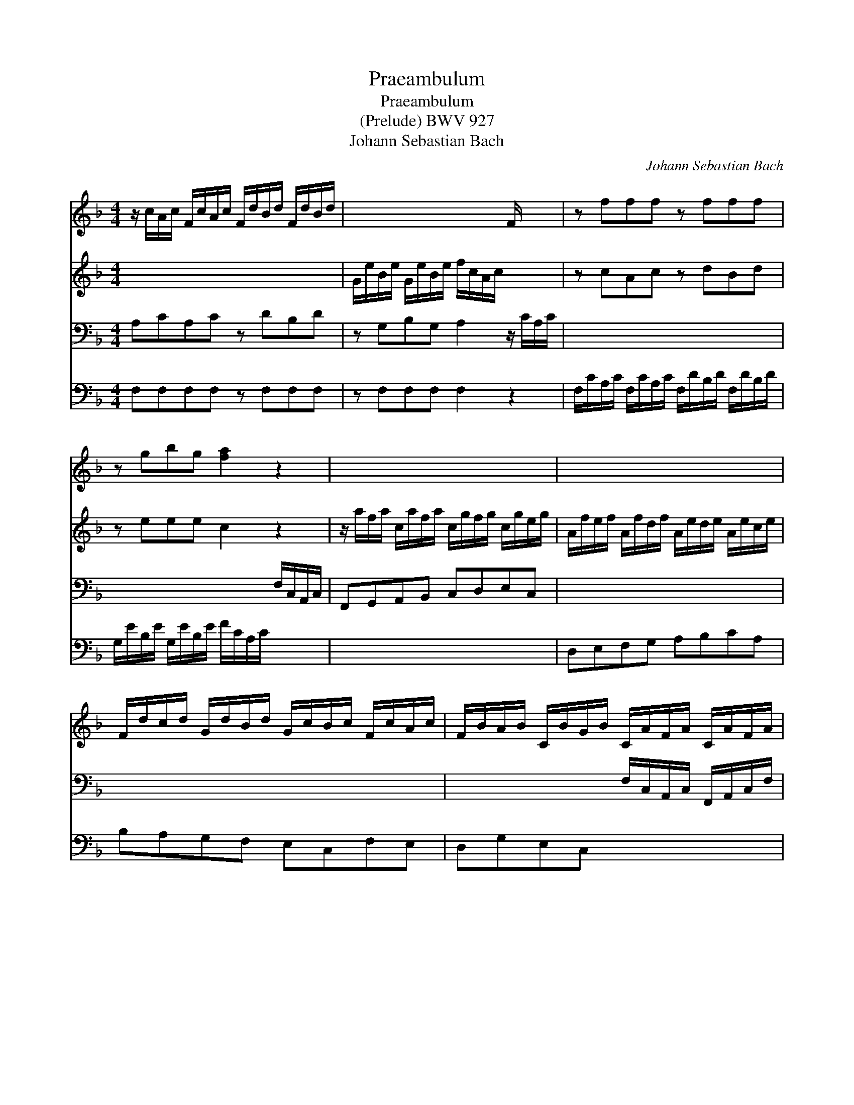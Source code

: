 X:1
T:Praeambulum
T:Praeambulum
T:(Prelude) BWV 927
T:Johann Sebastian Bach
C:Johann Sebastian Bach
%%score 1 2 3 4
L:1/8
M:4/4
K:F
V:1 treble 
V:2 treble 
V:3 bass 
V:4 bass 
V:1
 z/ c/A/c/ F/c/A/c/ F/d/B/d/ F/d/B/d/ | x4 x2 F/ x/ x | z fff z fff | z gbg [fa]2 z2 | x8 | x8 | %6
 F/d/c/d/ G/d/B/d/ G/c/B/c/ F/c/A/c/ | F/B/A/B/ C/B/G/B/ C/A/F/A/ C/A/F/A/ | %8
 D/A/F/A/ D/F/A/c/ D/B/G/B/ D/B/G/B/ | E/B/G/B/ E/G/B/d/ F/c/A/c/ f/c/A/F/ | %10
 z/ B/G/B/ e/B/G/E/ z/ A/F/A/ d/A/F/D/ | z/ G/E/G/ c/G/E/C/ z/ F/D/F/ G/A/B/D/ | %12
 G/A/B/E/ F/G/A/C/ D/F/A/c/ B/A/G/B/ | x4 b2 z a | z/ g/ z/ f/ z/ f/ z/ e/ f4 |] %15
V:2
 x8 | G/e/B/e/ G/e/B/e/ f/c/A/c/ x2 | z cAc z dBd | z eee c2 z2 | %4
 z/ a/f/a/ c/a/f/a/ c/g/f/g/ c/g/e/g/ | A/f/e/f/ A/f/d/f/ A/e/d/e/ A/e/c/e/ | x8 | x8 | x8 | x8 | %10
 x8 | x8 | x8 | d/f/e/d/ c/e/g/b/ [ceg]2 z [cf] | B/e/A/d/ G/c/G/B/ [FAc]4 |] %15
V:3
 A,CA,C z DB,D | z G,B,G, A,2 z/ C/A,/C/ | x8 | x4 x2 F,/C,/A,,/C,/ | F,,G,,A,,B,, C,D,E,C, | x8 | %6
 x8 | x4 F,/C,/A,,/C,/ F,,/A,,/C,/F,/ | x4 x2 G,,/B,,/D,/G,/ | x8 | x8 | E,C,E,C, D,C,B,,G,, | x8 | %13
 z4 E,,2 z F,, | D,B,,C,C,, F,,4 |] %15
V:4
 F,F,F,F, z F,F,F, | z F,F,F, F,2 z2 | F,/C/A,/C/ F,/C/A,/C/ F,/D/B,/D/ F,/D/B,/D/ | %3
 G,/E/B,/E/ G,/E/B,/E/ F/C/A,/C/ x2 | x8 | D,E,F,G, A,B,CA, | B,A,G,F, E,C,F,E, | D,G,E,C, x4 | %8
 B,,B, z A, G,/D,/B,,/D,/ x2 | C,CzB, A,C,A,C, | G,C,G,C, F,C,F,C, | x8 | E,C,A,F, B,2 z2 | x8 | %14
 x8 |] %15

